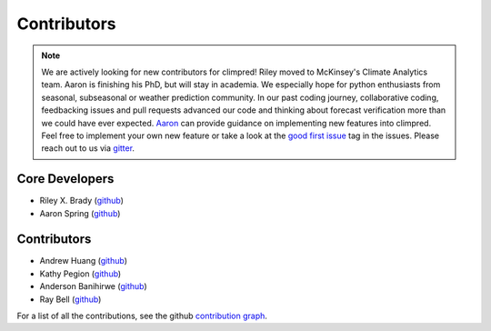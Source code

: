 ************
Contributors
************

.. note::
  We are actively looking for new contributors for climpred! Riley moved to McKinsey's
  Climate Analytics team. Aaron is finishing his PhD, but will stay in academia.
  We especially hope for python enthusiasts from seasonal, subseasonal or weather
  prediction community. In our past coding journey, collaborative coding, feedbacking
  issues and pull requests advanced our code and thinking about forecast verification
  more than we could have ever expected.
  `Aaron <https://github.com/aaronspring/>`_ can provide guidance on
  implementing new features into climpred. Feel free to implement
  your own new feature or take a look at the
  `good first issue <https://github.com/pangeo-data/climpred/issues?q=is%3Aissue+is%3Aopen+label%3A%22good+first+issue%22>`_
  tag in the issues. Please reach out to us via `gitter <https://gitter.im/climpred>`_.


Core Developers
===============
* Riley X. Brady (`github <https://github.com/bradyrx/>`__)
* Aaron Spring (`github <https://github.com/aaronspring/>`__)

Contributors
============
* Andrew Huang (`github <https://github.com/ahuang11/>`__)
* Kathy Pegion (`github <https://github.com/kpegion/>`__)
* Anderson Banihirwe (`github <https://github.com/andersy005/>`__)
* Ray Bell (`github <https://github.com/raybellwaves/>`__)

For a list of all the contributions, see the github
`contribution graph <https://github.com/pangeo-data/climpred/graphs/contributors>`_.
